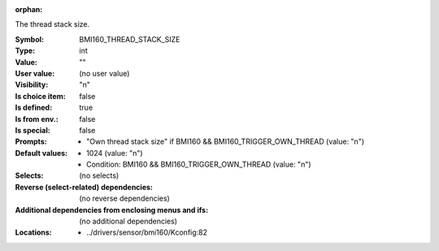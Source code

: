 :orphan:

.. title:: BMI160_THREAD_STACK_SIZE

.. option:: CONFIG_BMI160_THREAD_STACK_SIZE:
.. _CONFIG_BMI160_THREAD_STACK_SIZE:

The thread stack size.



:Symbol:           BMI160_THREAD_STACK_SIZE
:Type:             int
:Value:            ""
:User value:       (no user value)
:Visibility:       "n"
:Is choice item:   false
:Is defined:       true
:Is from env.:     false
:Is special:       false
:Prompts:

 *  "Own thread stack size" if BMI160 && BMI160_TRIGGER_OWN_THREAD (value: "n")
:Default values:

 *  1024 (value: "n")
 *   Condition: BMI160 && BMI160_TRIGGER_OWN_THREAD (value: "n")
:Selects:
 (no selects)
:Reverse (select-related) dependencies:
 (no reverse dependencies)
:Additional dependencies from enclosing menus and ifs:
 (no additional dependencies)
:Locations:
 * ../drivers/sensor/bmi160/Kconfig:82